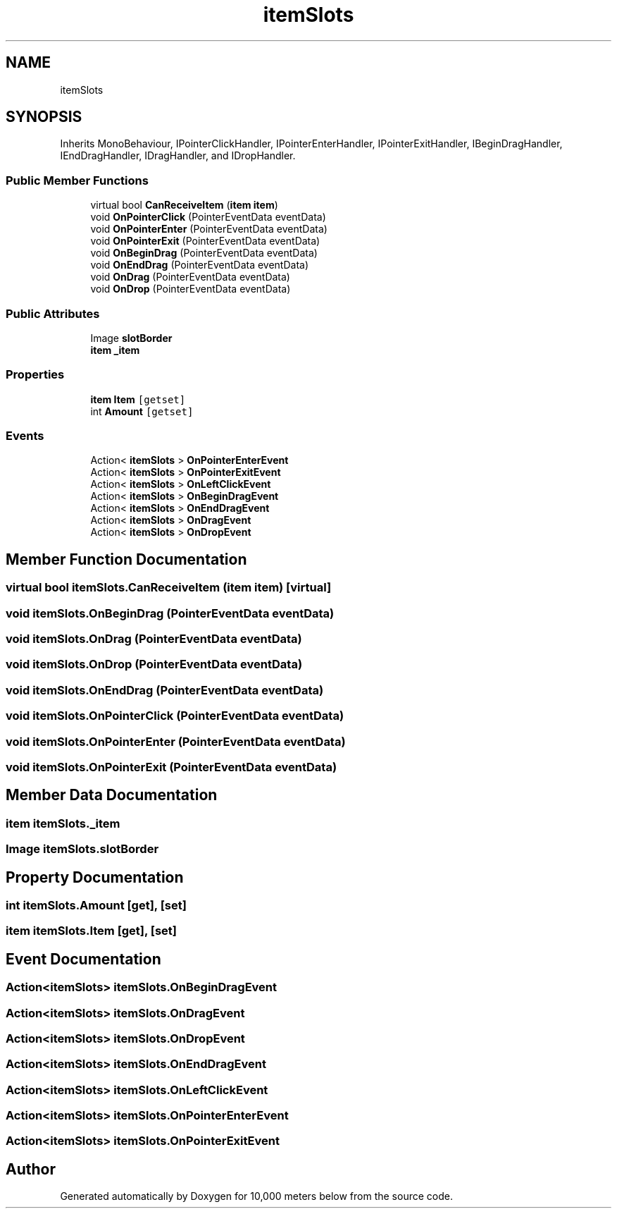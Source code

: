 .TH "itemSlots" 3 "Sun Dec 12 2021" "10,000 meters below" \" -*- nroff -*-
.ad l
.nh
.SH NAME
itemSlots
.SH SYNOPSIS
.br
.PP
.PP
Inherits MonoBehaviour, IPointerClickHandler, IPointerEnterHandler, IPointerExitHandler, IBeginDragHandler, IEndDragHandler, IDragHandler, and IDropHandler\&.
.SS "Public Member Functions"

.in +1c
.ti -1c
.RI "virtual bool \fBCanReceiveItem\fP (\fBitem\fP \fBitem\fP)"
.br
.ti -1c
.RI "void \fBOnPointerClick\fP (PointerEventData eventData)"
.br
.ti -1c
.RI "void \fBOnPointerEnter\fP (PointerEventData eventData)"
.br
.ti -1c
.RI "void \fBOnPointerExit\fP (PointerEventData eventData)"
.br
.ti -1c
.RI "void \fBOnBeginDrag\fP (PointerEventData eventData)"
.br
.ti -1c
.RI "void \fBOnEndDrag\fP (PointerEventData eventData)"
.br
.ti -1c
.RI "void \fBOnDrag\fP (PointerEventData eventData)"
.br
.ti -1c
.RI "void \fBOnDrop\fP (PointerEventData eventData)"
.br
.in -1c
.SS "Public Attributes"

.in +1c
.ti -1c
.RI "Image \fBslotBorder\fP"
.br
.ti -1c
.RI "\fBitem\fP \fB_item\fP"
.br
.in -1c
.SS "Properties"

.in +1c
.ti -1c
.RI "\fBitem\fP \fBItem\fP\fC [getset]\fP"
.br
.ti -1c
.RI "int \fBAmount\fP\fC [getset]\fP"
.br
.in -1c
.SS "Events"

.in +1c
.ti -1c
.RI "Action< \fBitemSlots\fP > \fBOnPointerEnterEvent\fP"
.br
.ti -1c
.RI "Action< \fBitemSlots\fP > \fBOnPointerExitEvent\fP"
.br
.ti -1c
.RI "Action< \fBitemSlots\fP > \fBOnLeftClickEvent\fP"
.br
.ti -1c
.RI "Action< \fBitemSlots\fP > \fBOnBeginDragEvent\fP"
.br
.ti -1c
.RI "Action< \fBitemSlots\fP > \fBOnEndDragEvent\fP"
.br
.ti -1c
.RI "Action< \fBitemSlots\fP > \fBOnDragEvent\fP"
.br
.ti -1c
.RI "Action< \fBitemSlots\fP > \fBOnDropEvent\fP"
.br
.in -1c
.SH "Member Function Documentation"
.PP 
.SS "virtual bool itemSlots\&.CanReceiveItem (\fBitem\fP item)\fC [virtual]\fP"

.SS "void itemSlots\&.OnBeginDrag (PointerEventData eventData)"

.SS "void itemSlots\&.OnDrag (PointerEventData eventData)"

.SS "void itemSlots\&.OnDrop (PointerEventData eventData)"

.SS "void itemSlots\&.OnEndDrag (PointerEventData eventData)"

.SS "void itemSlots\&.OnPointerClick (PointerEventData eventData)"

.SS "void itemSlots\&.OnPointerEnter (PointerEventData eventData)"

.SS "void itemSlots\&.OnPointerExit (PointerEventData eventData)"

.SH "Member Data Documentation"
.PP 
.SS "\fBitem\fP itemSlots\&._item"

.SS "Image itemSlots\&.slotBorder"

.SH "Property Documentation"
.PP 
.SS "int itemSlots\&.Amount\fC [get]\fP, \fC [set]\fP"

.SS "\fBitem\fP itemSlots\&.Item\fC [get]\fP, \fC [set]\fP"

.SH "Event Documentation"
.PP 
.SS "Action<\fBitemSlots\fP> itemSlots\&.OnBeginDragEvent"

.SS "Action<\fBitemSlots\fP> itemSlots\&.OnDragEvent"

.SS "Action<\fBitemSlots\fP> itemSlots\&.OnDropEvent"

.SS "Action<\fBitemSlots\fP> itemSlots\&.OnEndDragEvent"

.SS "Action<\fBitemSlots\fP> itemSlots\&.OnLeftClickEvent"

.SS "Action<\fBitemSlots\fP> itemSlots\&.OnPointerEnterEvent"

.SS "Action<\fBitemSlots\fP> itemSlots\&.OnPointerExitEvent"


.SH "Author"
.PP 
Generated automatically by Doxygen for 10,000 meters below from the source code\&.
